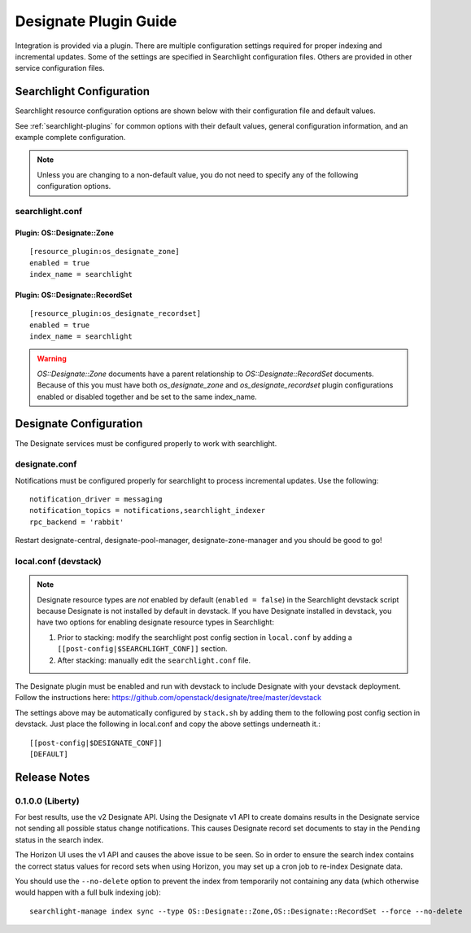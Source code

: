 ..
    c) Copyright 2015 Hewlett-Packard Development Company, L.P.

    Licensed under the Apache License, Version 2.0 (the "License"); you may
    not use this file except in compliance with the License. You may obtain
    a copy of the License at

        http://www.apache.org/licenses/LICENSE-2.0

    Unless required by applicable law or agreed to in writing, software
    distributed under the License is distributed on an "AS IS" BASIS, WITHOUT
    WARRANTIES OR CONDITIONS OF ANY KIND, either express or implied. See the
    License for the specific language governing permissions and limitations
    under the License.

**********************
Designate Plugin Guide
**********************

Integration is provided via a plugin. There are multiple configuration
settings required for proper indexing and incremental updates. Some of the
settings are specified in Searchlight configuration files. Others are
provided in other service configuration files.

Searchlight Configuration
=========================

Searchlight resource configuration options are shown below with their
configuration file and default values.

See :ref:`searchlight-plugins` for common options with their default values,
general configuration information, and an example complete configuration.

.. note::

    Unless you are changing to a non-default value, you do not need to
    specify any of the following configuration options.

searchlight.conf
----------------

Plugin: OS::Designate::Zone
^^^^^^^^^^^^^^^^^^^^^^^^^^^
::

    [resource_plugin:os_designate_zone]
    enabled = true
    index_name = searchlight

Plugin: OS::Designate::RecordSet
^^^^^^^^^^^^^^^^^^^^^^^^^^^^^^^^
::

    [resource_plugin:os_designate_recordset]
    enabled = true
    index_name = searchlight

.. warning::

    *OS::Designate::Zone* documents have a parent relationship to
    *OS::Designate::RecordSet* documents. Because of this you must have
    both *os_designate_zone* and *os_designate_recordset* plugin
    configurations enabled or disabled together and be set to the same
    index_name.

Designate Configuration
=======================

The Designate services must be configured properly to work with searchlight.

designate.conf
--------------

Notifications must be configured properly for searchlight to process
incremental updates. Use the following::

    notification_driver = messaging
    notification_topics = notifications,searchlight_indexer
    rpc_backend = 'rabbit'

Restart designate-central, designate-pool-manager, designate-zone-manager and
you should be good to go!

local.conf (devstack)
---------------------

.. note::

    Designate resource types are *not* enabled by default (``enabled = false``)
    in the Searchlight devstack script because Designate is not
    installed by default in devstack. If you have Designate installed in
    devstack, you have two options for enabling designate resource types in
    Searchlight:

    1. Prior to stacking: modify the searchlight post config section in
       ``local.conf`` by adding a ``[[post-config|$SEARCHLIGHT_CONF]]`` section.

    2. After stacking: manually edit the ``searchlight.conf`` file.

The Designate plugin must be enabled and run with devstack to include Designate
with your devstack deployment. Follow the instructions here:
https://github.com/openstack/designate/tree/master/devstack

The settings above may be automatically configured by ``stack.sh``
by adding them to the following post config section in devstack.
Just place the following in local.conf and copy the above settings
underneath it.::

    [[post-config|$DESIGNATE_CONF]]
    [DEFAULT]

Release Notes
=============

0.1.0.0 (Liberty)
-----------------

For best results, use the v2 Designate API. Using the Designate v1 API to
create domains results in the Designate service not sending all possible
status change notifications. This causes Designate record set documents to
stay in the ``Pending`` status in the search index.

The Horizon UI uses the v1 API and causes the above issue to be seen.
So in order to ensure the search index contains the correct status values
for record sets when using Horizon, you may set up a cron job to
re-index Designate data.

You should use the ``--no-delete`` option to prevent the index from
temporarily not containing any data (which otherwise would happen with a full
bulk indexing job)::

    searchlight-manage index sync --type OS::Designate::Zone,OS::Designate::RecordSet --force --no-delete

